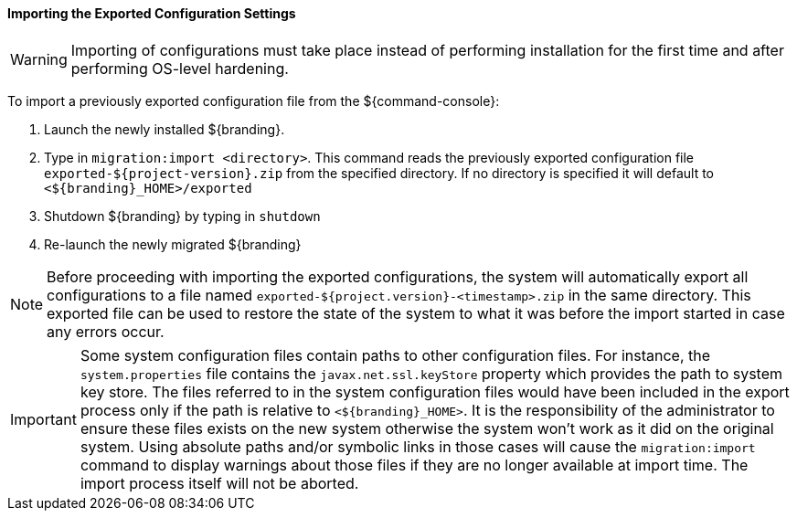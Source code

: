 :title: Importing the exported configuration settings
:type: configuringImport
:status: published
:summary: Importing the exported configuration settings.
:order: 02

==== Importing the Exported Configuration Settings

[WARNING]
====
Importing of configurations must take place instead of performing installation for the first time and after performing OS-level hardening.
====

To import a previously exported configuration file from the ${command-console}:

. Launch the newly installed ${branding}.
. Type in `migration:import <directory>`. This command reads the previously exported configuration file `exported-${project-version}.zip` from the specified directory. If no directory is specified it will default to `<${branding}_HOME>/exported`
. Shutdown ${branding} by typing in `shutdown`
. Re-launch the newly migrated ${branding}

[NOTE]
====
Before proceeding with importing the exported configurations, the system will automatically export all configurations to a file named `exported-${project.version}-<timestamp>.zip` in the same directory. This exported file can be used to restore the state of the system to what it was before the import started in case any errors occur.
====

[IMPORTANT]
====
Some system configuration files contain paths to other configuration files. For instance, the `system.properties` file contains the `javax.net.ssl.keyStore` property which provides the path to system key store.
The files referred to in the system configuration files would have been included in the export process only if the path is relative to `<${branding}_HOME>`. It is the responsibility of the administrator to ensure these files exists on the new system otherwise the system won't work as it did on the original system.
Using absolute paths and/or symbolic links in those cases will cause the `migration:import` command to display warnings about those files if they are no longer available at import time.
The import process itself will not be aborted.
====

